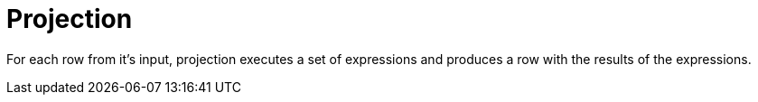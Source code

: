 [[operator-projection]]
= Projection =

For each row from it's input, projection executes a set of expressions and produces a row with the results of the expressions.
